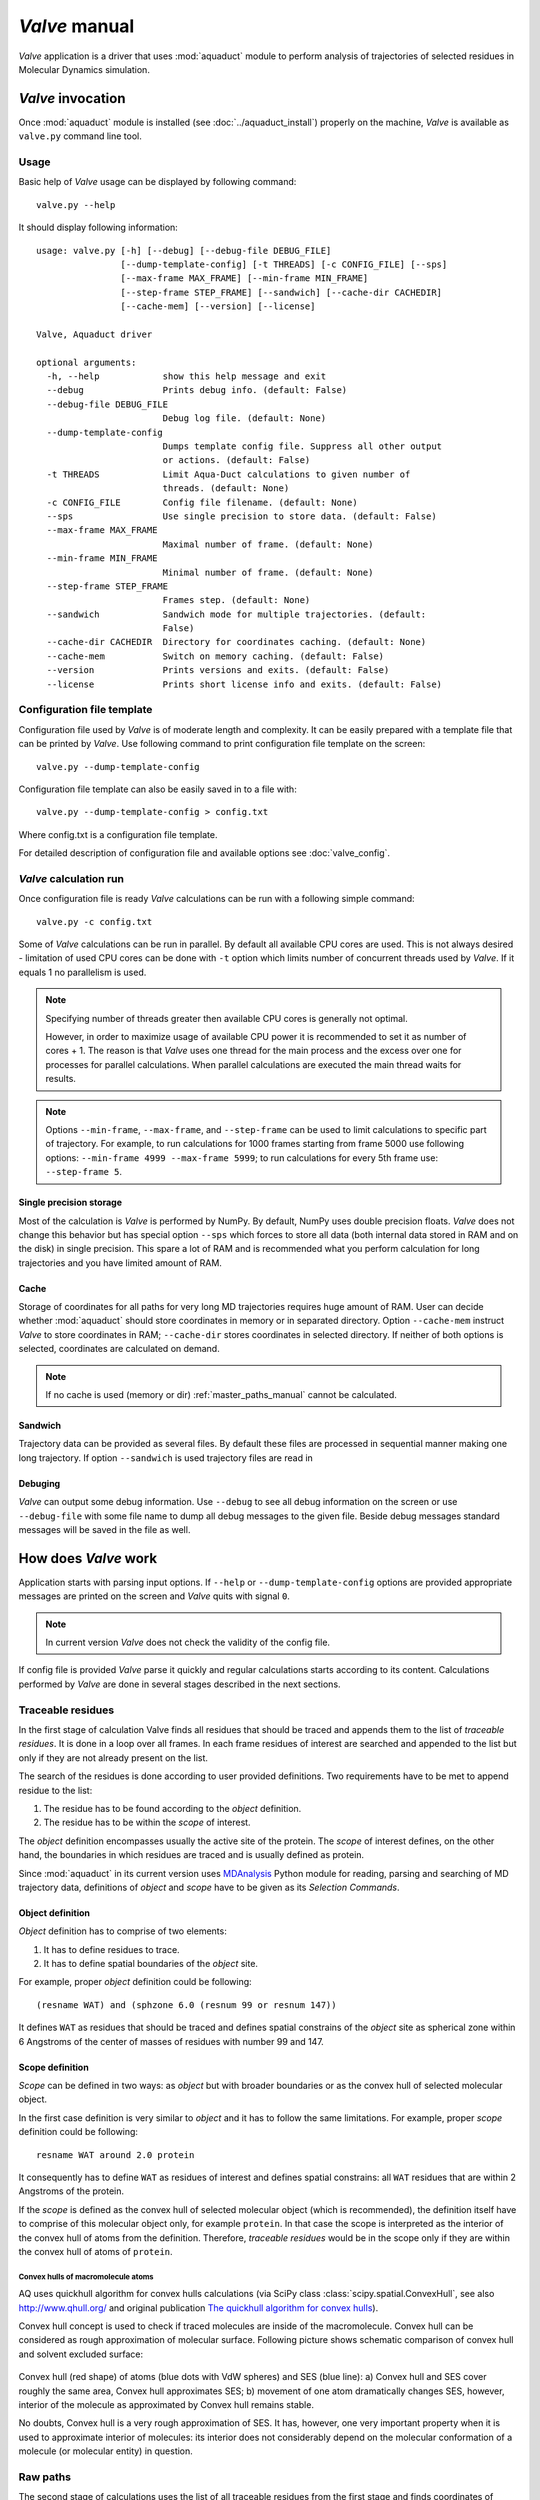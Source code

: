 *Valve* manual
==============

*Valve* application is a driver that uses :mod:`aquaduct` module to perform analysis of trajectories of selected residues in Molecular Dynamics simulation.


*Valve* invocation
------------------

Once :mod:`aquaduct` module is installed (see :doc:`../aquaduct_install`) properly on the machine, *Valve* is available as ``valve.py`` command line tool.

Usage
^^^^^

Basic help of *Valve* usage can be displayed by following command::

    valve.py --help

It should display following information::

    usage: valve.py [-h] [--debug] [--debug-file DEBUG_FILE]
                    [--dump-template-config] [-t THREADS] [-c CONFIG_FILE] [--sps]
                    [--max-frame MAX_FRAME] [--min-frame MIN_FRAME]
                    [--step-frame STEP_FRAME] [--sandwich] [--cache-dir CACHEDIR]
                    [--cache-mem] [--version] [--license]

    Valve, Aquaduct driver

    optional arguments:
      -h, --help            show this help message and exit
      --debug               Prints debug info. (default: False)
      --debug-file DEBUG_FILE
                            Debug log file. (default: None)
      --dump-template-config
                            Dumps template config file. Suppress all other output
                            or actions. (default: False)
      -t THREADS            Limit Aqua-Duct calculations to given number of
                            threads. (default: None)
      -c CONFIG_FILE        Config file filename. (default: None)
      --sps                 Use single precision to store data. (default: False)
      --max-frame MAX_FRAME
                            Maximal number of frame. (default: None)
      --min-frame MIN_FRAME
                            Minimal number of frame. (default: None)
      --step-frame STEP_FRAME
                            Frames step. (default: None)
      --sandwich            Sandwich mode for multiple trajectories. (default:
                            False)
      --cache-dir CACHEDIR  Directory for coordinates caching. (default: None)
      --cache-mem           Switch on memory caching. (default: False)
      --version             Prints versions and exits. (default: False)
      --license             Prints short license info and exits. (default: False)


Configuration file template
^^^^^^^^^^^^^^^^^^^^^^^^^^^

Configuration file used by *Valve* is of moderate length and complexity. It can be easily prepared with a template file that can be printed by *Valve*. Use following command to print configuration file template on the screen::

    valve.py --dump-template-config

Configuration file template can also be easily saved in to a file with::

    valve.py --dump-template-config > config.txt

Where config.txt is a configuration file template.

For detailed description of configuration file and available options see :doc:`valve_config`.

*Valve* calculation run
^^^^^^^^^^^^^^^^^^^^^^^

Once configuration file is ready *Valve* calculations can be run with a following simple command::

    valve.py -c config.txt

Some of *Valve* calculations can be run in parallel. By default all available CPU cores are used. This is not always desired - limitation of used CPU cores can be done with ``-t`` option which limits number of concurrent threads used by *Valve*. If it equals 1 no parallelism is used.

.. note::

    Specifying number of threads greater then available CPU cores is generally not optimal.

    However, in order to maximize usage of available CPU power it is recommended to set it as number of cores + 1. The reason is that *Valve* uses one thread for the main process and the excess over one for processes for parallel calculations. When parallel calculations are executed the main thread waits for results.

.. note::

    Options ``--min-frame``, ``--max-frame``, and ``--step-frame`` can be used to limit calculations to specific part of trajectory. For example, to run calculations for 1000 frames starting from frame 5000 use following options: ``--min-frame 4999 --max-frame 5999``; to run calculations for every 5th frame use: ``--step-frame 5``.

Single precision storage
""""""""""""""""""""""""

Most of the calculation is *Valve* is performed by NumPy. By default, NumPy uses double precision floats.
*Valve* does not change this behavior but has special option ``--sps`` which forces to store all data (both internal data stored in RAM and on the disk) in single precision. This spare a lot of RAM and is recommended what you perform calculation for long trajectories and you have limited amount of RAM.

Cache
"""""
Storage of coordinates for all paths for very long MD trajectories requires huge amount of RAM. User can decide whether :mod:`aquaduct` should store coordinates in memory or in separated directory. Option ``--cache-mem`` instruct *Valve* to store coordinates in RAM; ``--cache-dir`` stores coordinates in selected directory. If neither of both options is selected, coordinates are calculated on demand.

.. note::

    If no cache is used (memory or dir) :ref:`master_paths_manual` cannot be calculated. 

Sandwich
""""""""

Trajectory data can be provided as several files. By default these files are processed in sequential manner making one long trajectory. If option ``--sandwich`` is used trajectory files are read in  


Debuging
""""""""

*Valve* can output some debug information. Use ``--debug`` to see all debug information on the screen or use ``--debug-file`` with some file name to dump all debug messages to the given file. Beside debug messages standard messages will be saved in the file as well.

How does *Valve* work
---------------------

Application starts with parsing input options. If ``--help`` or ``--dump-template-config`` options are provided appropriate messages are printed on the screen and *Valve* quits with signal ``0``.

.. note::

	In current version *Valve* does not check the validity of the config file.

If config file is provided *Valve* parse it quickly and regular calculations starts according to its content. Calculations performed by *Valve* are done in several stages described in the next sections.

Traceable residues
^^^^^^^^^^^^^^^^^^

In the first stage of calculation Valve finds all residues that should be traced and appends them to the list of *traceable residues*. It is done in a loop over all frames. In each frame residues of interest are searched and appended to the list but only if they are not already present on the list.

The search of the residues is done according to user provided definitions. Two requirements have to be met to append residue to the list:

#. The residue has to be found according to the *object* definition.
#. The residue has to be within the *scope* of interest.

The *object* definition encompasses usually the active site of the protein. The *scope* of interest defines, on the other hand, the boundaries in which residues are traced and is usually defined as protein.

Since :mod:`aquaduct` in its current version uses `MDAnalysis <http://www.mdanalysis.org/>`_ Python module for reading, parsing and searching of MD trajectory data, definitions of *object* and *scope* have to be given as its *Selection Commands*.

.. _object_definition:

Object definition
"""""""""""""""""

*Object* definition has to comprise of two elements:

#. It has to define residues to trace.
#. It has to define spatial boundaries of the *object* site.

For example, proper *object* definition could be following::

    (resname WAT) and (sphzone 6.0 (resnum 99 or resnum 147))

It defines ``WAT`` as residues that should be traced and defines spatial constrains of the *object* site as spherical zone within 6 Angstroms of the center of masses of residues with number 99 and 147.

.. _scope_definition:

Scope definition
""""""""""""""""

*Scope* can be defined in two ways: as *object* but with broader boundaries or as the convex hull of selected molecular object.

In the first case definition is very similar to *object* and it has to follow the same limitations. For example, proper *scope* definition could be following::

    resname WAT around 2.0 protein

It consequently has to define ``WAT`` as residues of interest and defines spatial constrains: all ``WAT`` residues that are within 2 Angstroms of the protein.

If the *scope* is defined as the convex hull of selected molecular object (which is recommended), the definition itself have to comprise of this molecular object only, for example ``protein``. In that case the scope is interpreted as the interior of the convex hull of atoms from the definition. Therefore, *traceable residues* would be in the scope only if they are within the convex hull of atoms of ``protein``.

Convex hulls of macromolecule atoms
###################################

AQ uses quickhull algorithm for convex hulls calculations (via SciPy class :class:`scipy.spatial.ConvexHull`, see also `<http://www.qhull.org/>`_ and original publication `The quickhull algorithm for convex hulls <http://dx.doi.org/10.1145/235815.235821>`_).

Convex hull concept is used to check if traced molecules are inside of the macromolecule. Convex hull can be considered as rough approximation of molecular surface. Following picture shows schematic comparison of convex hull and solvent excluded surface:

.. figure:: ch_vs_ses.png
   :align:  center

Convex hull (red shape) of atoms (blue dots with VdW spheres) and SES (blue line): a) Convex hull and SES cover roughly the same area, Convex hull approximates SES; b) movement of one atom dramatically changes SES, however, interior of the molecule as approximated by Convex hull remains stable.

No doubts, Convex hull is a very rough approximation of SES. It has, however, one very important property when it is used to approximate interior of molecules: its interior does not considerably depend on the molecular conformation of a molecule (or molecular entity) in question.

Raw paths
^^^^^^^^^

The second stage of calculations uses the list of all traceable residues from the first stage and finds coordinates of center of masses for each residue in each frame. As in the first stage, it is done in a loop over all frames. For each residue in each frame *Valve* calculates or checks two things:

#. Is the residue in the *scope* (this is always calculated according to the scope definition).
#. Is the residue in the *object*. This information is partially calculated in the first stage and can be reused in the second. However, it is also possible to recalculate this data according to the new *object* definition.

For each of the *traceable residues* a special *Path* object is created. If the residue is in the *scope* its center of mass is added to the appropriate *Path* object together with the information if it is in the *object* or not.


Separate paths
^^^^^^^^^^^^^^

The third stage uses collection of *Path* objects to create *Separate Path* objects. Each *Path* comprise data for one residue. It may happen that the residue enters and leaves the *scope* and the *object* many times over the entire MD. Each such event is considered by *Valve* as a separate path.

There are two types of *Separate Paths*:

* *Object Paths*
* *Passing Paths*

*Object Paths* are traces of molecules that visited *Object* area. *Passing Paths* are traces of molecules that entered *Scope* but did not entered *Object* area.

*Passing paths* comprises of one part only.
Each *object path* comprises of three parts:

#. *Incoming* - Defined as a path that leads from the point in which residue enters the *scope* and enters the object for the first time.
#. *Object* - Defined as a path that leads from the point in which residue enters the *object* for the first time and leaves it for the last time.
#. *Outgoing* - Defined as a path that leads from the point in which residue leaves the *object* for the last time and leaves the *scope*.

It is also possible that incoming and/or outgoing part of the separate path is empty.

.. note::

   Generation of *Passing paths* is optional and can be switched off.

.. warning::

   Generation of *Passing paths* without redefinition of *Object* area in stage I and II may lead to false results.

.. _auto_barber_procedure:

Auto Barber
"""""""""""

After the initial search of *Separate Path* objects it is possible to run procedure, Auto Barber, which trims paths down to the approximated surface of the macromolecule or other molecular entity defined by the user. This trimming is done by creating collection of spheres that have centers at the ends of paths and radii equal to the distance for the center to the nearest atom of user defined molecular entity. Next, parts of raw paths that are inside these spheres are removed and separate paths are recreated.

Auto Barber procedure has several options, for example:

* **auto_barber** allows to define molecular entity which is used to calculate radii of spheres used for trimming raw paths.
* **auto_barber_mincut** allows to define minimal radius of spheres. Spheres of radius smaller then this value are not used in trimming.
* **auto_barber_maxcut** allows to define maximal radius of spheres. Spheres of radius greater then this value are not used in trimming.
* **auto_barber_tovdw** if set to `True` radii of spheres are corrected (decreased) by Van der Waals radius of the closest atom.

See also :ref:`options of separate_paths <separate_paths_options>` stage.

Smoothing
"""""""""

Separate paths can be optionally smoothed. This can be done in two modes: `soft` and `hard`. In the former mode smoothed paths are used only for visualization purposes. In the latter, raw paths are replaced by smoothed.

.. note::

    If `hard` mode is used all further calculations are performed for smoothed paths.

Available methods
#################

Aqua-Duct implements several smoothing methods:

#. Savitzky-Golay filter - :class:`~aquaduct.geom.smooth.SavgolSmooth` - see also original publication `Smoothing and Differentiation of Data by Simplified Least Squares Procedures <http://dx.doi.org/10.1021/ac60214a047>`_ (doi:10.1021/ac60214a047).
#. Window smoothing - :class:`~aquaduct.geom.smooth.WindowSmooth`
#. Distance Window smoothing - :class:`~aquaduct.geom.smooth.DistanceWindowSmooth`
#. Active Window smoothing - :class:`~aquaduct.geom.smooth.ActiveWindowSmooth`
#. Max Step smoothing - :class:`~aquaduct.geom.smooth.MaxStepSmooth`
#. Window over Max Step smoothing - :class:`~aquaduct.geom.smooth.WindowOverMaxStepSmooth`
#. Distance Window over Max Step smoothing - :class:`~aquaduct.geom.smooth.DistanceWindowOverMaxStepSmooth`
#. Active Window over Max Step smoothing - :class:`~aquaduct.geom.smooth.ActiveWindowOverMaxStepSmooth`

For detailed information on available configuration options see configuration file :ref:`smooth section <smoothing_options>` description.

.. _clusterization_of_inlets:

Clusterization of inlets
^^^^^^^^^^^^^^^^^^^^^^^^

.. _inlets_def:

Each of the separate paths has beginning and end. If they are at the boundaries of the *scope* they are considered as *Inlets*, i.e. points that mark where the *traceable residues* enters or leaves the *scope*. Clusters of inlets, on the other hand, mark endings of tunnels or ways in the system which was simulated in the MD.

Clusterization of inlets is performed in following steps:

#. `Initial clusterization`: All inlets are submitted to selected clusterization method and depending on the method and settings, some of the inlets might not be arranged to any cluster and are considered as outliers.
#. [Optional] `Outliers detection`: Arrangement of inlets to clusters is sometimes far from optimal. In this step, *inlets* that do not fit to cluster are detected and annotated as outliers. This step can be executed in two modes:

    #. `Automatic mode`: Inlet is considered to be an outlier if its distance from the centroid is greater then mean distance + 4 * standard deviation of all distances within the cluster.
    #. `Defined threshold`: Inlet is considered to be an outlier if its minimal distance from any other point in the cluster is greater then the threshold.

#. [Optional] `Reclusterization of outliers`: It may happen that the outliers form actually clusters but it was not recognized in initial clusterization. In this step clusterization is executed for outliers only and found clusters are appended to the clusters identified in the first step. Rest of the inlets are marked as outliers.

Potentially recursive clusterization
""""""""""""""""""""""""""""""""""""

Both `Initial clusterization` and `Reclustarization` can be run in a recursive manner. If in the appropriate sections defining clusterization methods option *recursive_clusterization* is used appropriate method is run for each cluster separately. Clusters of specific size can be excluded from recursive clusterization (option *recursive_threshold*). It is also possible to limit maximal number of recursive levels - option *max_level*.

For additional information see :ref:`clusterization sections <clusterization_options>` options.

Available methods
"""""""""""""""""

Aqua-Duct implements several clustering methods. The recommended method is **barber** method which bases on :ref:`auto_barber_procedure` procedure. Rest of the methods are implemented with :mod:`sklearn.cluster` module:

#. :class:`aquaduct.geom.cluster.BarberCluster` - default for `Initial clusterization`. It gives excellent results. For more information see :ref:`barber clusterization method <clusterization_barber>` description.
#. :class:`~sklearn.cluster.MeanShift` - see also original publication `Mean shift: a robust approach toward feature space analysis <http://dx.doi.org/10.1109/34.1000236>`_ (doi:10.1109/34.1000236).
#. :class:`~sklearn.cluster.DBSCAN` - default for `Reclusterization of outliers`, see also original publication `A Density-Based Algorithm for Discovering Clusters in Large Spatial Databases with Noise <https://www.aaai.org/Papers/KDD/1996/KDD96-037.pdf>`_
#. :class:`~sklearn.cluster.AffinityPropagation` - see also original publication `Clustering by Passing Messages Between Data Points <http://dx.doi.org/10.1126/science.1136800>`_ (doi:10.1126/science.1136800)
#. :class:`~sklearn.cluster.KMeans` - see also `k-means++: The advantages of careful seeding, Arthur, David, and Sergei Vassilvitskii <http://ilpubs.stanford.edu:8090/778/1/2006-13.pdf>`_ in Proceedings of the eighteenth annual ACM-SIAM symposium on Discrete algorithms, Society for Industrial and Applied Mathematics (2007), pages 1027-1035.
#. :class:`~sklearn.cluster.Birch` - see also `Tian Zhang, Raghu Ramakrishnan, Maron Livny BIRCH: An efficient data clustering method for large databases <http://www.cs.sfu.ca/CourseCentral/459/han/papers/zhang96.pdf>`_ and `Roberto Perdisci JBirch - Java implementation of BIRCH clustering algorithm <https://code.google.com/archive/p/jbirch>`_.


For additional information see :ref:`clusterization sections <clusterization_options>` options.

.. _master_paths_manual:

Master paths
""""""""""""

At the end of clusterization stage it is possible to run procedure for `master path` generation. First, separate paths are grouped according to clusters. Paths that begin and end in particular clusters are grouped together. Next, for each group a `master path` (i.e., average path) is generated in following steps:

#. First, length of `master path` is determined. Lengths of each parts (incoming, object, outgoing) for each separate paths are normalized with bias towards longest paths. These normalized lengths are then used for as weights in averaging not normalized lengths. Values for all parts are summed and resulting value is the desired length of `master path`.
#. All separate paths are divided into chunks. Number of chunks is equal to the desired length of `master path` calculated in the previous step. Lengths of separate paths can be quite diverse, therefore, for different paths chunks are of different lengths.
#. For each chunk averaging procedure is run:

    #. Coordinates for all separate paths for given chunk are collected.
    #. Normalized lengths with bias toward longest paths for all separate paths for given chunk are collected.
    #. New coordinates are calculated as weighted average of collected coordinates. As weights collected normalized lengths are used.
    #. In addition width of chunk is calculated as a mean value of collected coordinates mutual distances.
    #. Type of chunk is calculated as probability (frequency) of being in the `scope`.

#. Results for all chunks are collected, types probability are changed to types. All data is then used to create Master Path. If this fails no path is created.

More technical details on master path generation can be found in :meth:`aquaduct.geom.master.CTypeSpathsCollection.get_master_path` method documentation.

Passing paths
^^^^^^^^^^^^^

If *Passing paths* are allowed (see ``allow_passing_paths`` option in  :ref:`separate_paths configuration <separate_paths_options>`) they will be generated using list of *traceable residues* from the first stage of calculations. In usual settings, where *Object* and *Scope* definitions are the same in both I and II stage, this will result in relatively low number of passing paths. In particular this will not show the real number of traced molecules that enter *Scope* during the simulation.

To get correct picture following options and settings have to be considered:

* Stage **traceable_residues**
	* ``object`` should be broad enough to encompass all molecules that should be traced. For example, if water is traced, ``object`` definition could be following: ``resname WAT``.
* Stage **raw_paths**
	* In order to retain default Aqua-Duct behavior of tracing molecules that flow through *Object* area, it have to be redefined to encompass the active site only - see :ref:`Object definition <object_definition>` discussion.
	* ``clear_in_object_info`` should be set to ``True``. Otherwise, traceable molecules will be limited according to current ``object`` definition but *Object* boundaries from **traceable_residues** stage will be used.
* Stage **separate_paths**
	* ``allow_passing_paths`` should be set to ``True``. This allows generation of passing paths.

Additionally, in stage **inlets_clusterization** following options could also be adjusted:

* ``exclude_passing_in_clusterization`` could be set to ``True``. This will exclude passing paths inlets from clusterization.
* If passing paths are not clustered they will be added as outliers. Option ``add_passing_to_clusters`` allows to add some of passing paths inlets to already existing clusters. This is done by Auto Barber method and therefore this option should define molecular entity used in Auto Barber procedure, for example ``protein``.

Analysis
^^^^^^^^

Fifth stage of *Valve* calculations analyses results calculated in stages 1 to 4.

General summary
"""""""""""""""

Results of the analysis are displayed on the screen or can be saved to text file and comprise of following parts:

* Tile and data stamp.
* [Optional] Dump of configuration options.
* Basic information on traceable residues and separate paths.
    * Number of traceable residues.
    * Number of separate paths.
* Basic information on inlets.
    * Number of inlets.
    * Number of clusters.
    * Are outliers detected.
* Summary of inlets clusters. Table with 5 columns:
    #. **Nr**: Row number, starting from 0.
    #. **Cluster**: ID of the cluster. Outliers have 0.
    #. **Size**: Size of the cluster.
    #. **INCOMING**: Number of inlets corresponding to separate paths that enter the scope.
    #. **OUTGOING**: Number of inlets corresponding to separate paths that leave the scope.
* Summary of separate paths clusters types. Table with 9 columns.
    #. **Nr**: Row number, starting from 0.
    #. **CType**: Separate path Cluster Type.
    #. **Size**: Number of separate paths belonging to Cluster type.
    #. **Tot**: Average total length of the path.
    #. **TotStd**: Standard deviation of length Tot.
    #. **Inp**: Average length of incoming part of the path. If no incoming part is available it is NaN (not a number).
    #. **InpStd**: Standard deviation of length Inp.
    #. **Obj**: Average length of object part of the path. If no incoming part is available it is NaN.
    #. **ObjStd**: Standard deviation of length Inp.
    #. **Out**: Average length of outgoing part of the path. If no incoming part is available it is NaN.
    #. **OutStd**: Standard deviation of length Inp.
* List of separate paths and their properties. Table with 17 columns.
    #. **Nr**: - Row number, starting from 0.
    #. **ID**: - Separate path ID.
    #. **RES**: - Residue name.
    #. **BeginF**: Number of frame in which the path begins.
    #. **InpF**: Number of frame in which path begins Incoming part.
    #. **ObjF**: Number of frame in which path begins Object part.
    #. **OutF**: Number of frame in which path begins Outgoing part.
    #. **EndF**: Number of frame in which the path ends.
    #. **TotL**: Total length of path.
    #. **InpL**: Length of Incoming part. If no incoming part NaN is given.
    #. **ObjL**: Length of Object part.
    #. **OutL**: Length of Outgoing part. If no outgoing part NaN is given.
    #. **TotS**: Average step of full path.
    #. **TotStdS**: Standard deviation of TotS.
    #. **InpS**: Average step of Incoming part. If no incoming part NaN is given.
    #. **InpStdS**: Standard deviation of InpS.
    #. **ObjS**: Average step of Object part.
    #. **ObjStdS**: Standard deviation of ObjS.
    #. **OutS**: Average step of Outgoing part. If no outgoing part NaN is given.
    #. **OutStdS**: Standard deviation of OutS.
    #. **CType**: Cluster type of separate path.

Separate path ID
################

Separate Path IDs are composed of two numbers separated by colon. First number is the residue number. Second number is consecutive number of the separate path made by the residue. Numeration starts with 0.

Cluster Type of separate path
#############################

Each separate path has two ends: beginning and end. Both of them either belong to one of the clusters of inlets, or are among outliers, or are inside the scope. If an end belongs to one of the clusters (including outliers) it has ID of the cluster. If it is inside the scope it has special ID of ``N``. Cluster type is an ID composed of IDs of both ends of separate path separated by colon charter.

Frames dependent analysis
"""""""""""""""""""""""""

In addition to general summary Aqua-Duct calculates frames dependent parameters. Two types of values are calculated: number of traced paths, and *Object* and *Scope* sizes. Results are saved in the additional CSV file.

Number of traced paths
######################

For each frame number of traced paths are calculated for following categories:

#. Name of traced molecules - ``amol`` is used for all possible names.
#. Paths types (``object`` for standard paths and ``passing`` for passing paths) - ``apaths`` is used for all possible paths types.
#. Clusters and cluster types - ``aclusts`` is used for all possible clusters and ``actypes`` is used for all possible cluster types.
#. Part of paths. Possible values are: ``walk``, ``in``, ``object``, ``out``, and ``in_out``. Where ``walk`` corresponds to any part of path and in case of passing paths only this category is used; ``in``, ``object``, and ``out`` correspond to incoming, object, and outgoing parts; ``in_out`` corresponds to sum of incoming and outgoing parts.

All the above listed categories are combined what results in big number of different categories.

Size of *Object* and *Scope*
############################

If option ``calculate_scope_object_size`` is set ``True`` and values of ``scope_chull`` and ``object_chull`` correspond to appropriate molecular entities, Aqua-Duct calculates area and volume of *Scope* and *Object*. Calculated sizes are estimates as resulting from Convex Hull approximations. 


Visualization
^^^^^^^^^^^^^

Sixth stage of *Valve* calculations visualizes results calculated in stages 1 to 4. Visualization is done with PyMOL. *Valve* automatically starts PyMOL and loads visualizations in to it.
Molecule is loaded as PDB file. Other objects like Inlets clusters or paths are loaded as CGO objects.

Following is a list of objects created in PyMOL (all of them are optional). PyMOL object names given in **bold** text or short explanation is given.

* Selected frame of the simulated system. Object name: *molecule*.
* Inlets clusters, each cluster is a separate object. Object name: **cluster_** followed by cluster annotation: otliers are annotated as Out; regular clusters by ID.
* List of cluster types, raw paths. Each cluster type is a separate object. Object name composed of cluster type (colon replaced by underline) plus **_raw**.
* List of cluster types, smooth paths. Each cluster type is a separate object. Object name composed of cluster type (colon replaced by underline) plus **_smooth**.
* All raw paths. They can be displayed as one object or separated in to Incoming, Object and Outgoing part. Object name: **all_raw**, or **all_raw_in**, **all_raw_obj**, and **all_raw_out**.
* All raw paths inlets arrows. Object name: **all_raw_paths_io**.
* All smooth paths. They can be displayed as one object or separated in to Incoming, Object and Outgoing part. Object name: **all_smooth**, or **all_smooth_in**, **all_smooth_obj**, and **all_smooth_out**.
* All raw paths inlets arrows. Object name: **all_raw_paths_io**.
* Raw paths displayed as separate objects or as one object with several states. Object name: **raw_paths_** plus number of path or **raw_paths** if displayed as one object.
* Smooth paths displayed as separate objects or as one object with several states. Object name: **smooth_paths_** plus number of path or **smooth_paths** if displayed as one object.
* Raw paths arrows displayed as separate objects or as one object with several states. Object name: **raw_paths_io_** plus number of path or **raw_paths_io** if displayed as one object.
* Smooth paths arrows displayed as separate objects or as one object with several states. Object name: **smooth_paths_io_** plus number of path or **smooth_paths_io** if displayed as one object.

Color schemes
"""""""""""""

Inlets clusters are colored automatically. Outliers are gray.

Incoming parts of paths are red, Outgoing parts are blue. Object parts in case of smooth paths are green and in case of raw paths are green if residue is precisely in the object area or yellow if is leaved object area but it is not in the Outgoing part yet. *Passing paths* are displayed in grey.

Arrows are colored in accordance to the colors of paths.
